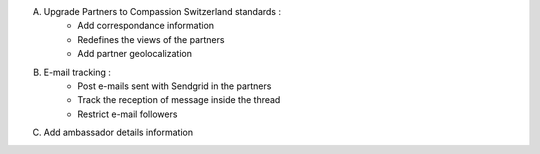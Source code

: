A. Upgrade Partners to Compassion Switzerland standards :
    - Add correspondance information
    - Redefines the views of the partners
    - Add partner geolocalization

B. E-mail tracking :
    - Post e-mails sent with Sendgrid in the partners
    - Track the reception of message inside the thread
    - Restrict e-mail followers

C. Add ambassador details information
